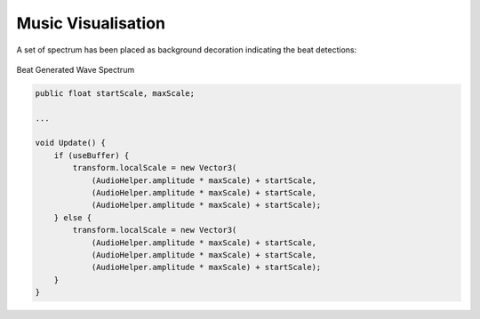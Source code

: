 Music Visualisation
-------------------

A set of spectrum has been placed as background decoration indicating the beat detections:

.. figure:: ../_static/graphic_design/background/spectrum.png
    :align: center

    Beat Generated Wave Spectrum

.. code-block:: C#

    public float startScale, maxScale;

    ...

    void Update() {
        if (useBuffer) {
            transform.localScale = new Vector3(
                (AudioHelper.amplitude * maxScale) + startScale,
                (AudioHelper.amplitude * maxScale) + startScale,
                (AudioHelper.amplitude * maxScale) + startScale);
        } else {
            transform.localScale = new Vector3(
                (AudioHelper.amplitude * maxScale) + startScale,
                (AudioHelper.amplitude * maxScale) + startScale,
                (AudioHelper.amplitude * maxScale) + startScale);
        }
    }